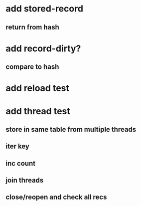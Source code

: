 * add stored-record
** return from hash
* add record-dirty?
** compare to hash
* add reload test
* add thread test
** store in same table from multiple threads 
** iter key
** inc count
** join threads
** close/reopen and check all recs
